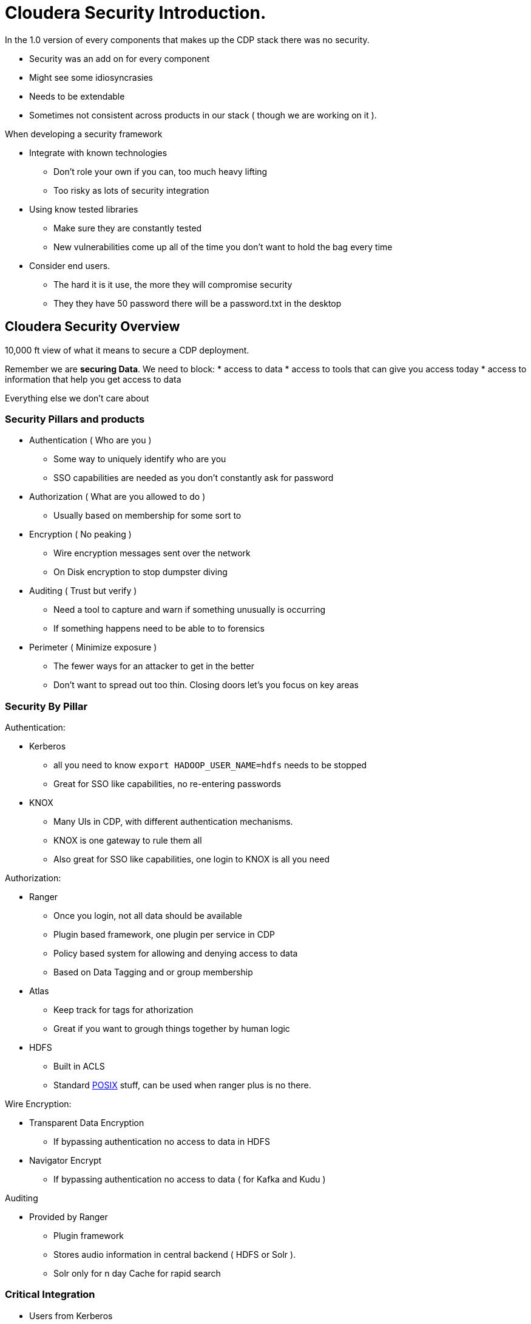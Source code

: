 
= Cloudera Security Introduction.

In the 1.0 version of every components that makes up the CDP stack there was
no security.

* Security was an add on for every component
* Might see some idiosyncrasies
* Needs to be extendable
* Sometimes not consistent across products in our stack ( though we are working on it ).

When developing a security framework

* Integrate with known technologies
** Don't role your own if you can, too much heavy lifting
** Too risky as lots of security integration
* Using know tested libraries
** Make sure they are constantly tested
** New vulnerabilities come up all of the time you don't want to hold the bag every time
* Consider end users.
** The hard it is it use, the more they will compromise security
** They they have 50 password there will be a password.txt in the desktop

== Cloudera Security Overview

10,000 ft view of what it means to secure a CDP deployment.

Remember we are *securing Data*. We need to block:
* access to data
* access to tools that can give you access today
* access to information that help you get access to data

Everything else we don't care about

=== Security Pillars and products

* Authentication ( Who are you )
** Some way to uniquely identify who are you
** SSO capabilities are needed as you don't constantly ask for password
* Authorization ( What are you allowed to do )
** Usually based on membership for some sort to
* Encryption ( No peaking )
** Wire encryption messages sent over the network
** On Disk encryption to stop dumpster diving
* Auditing ( Trust but verify )
** Need a tool to capture and warn if something unusually is occurring
** If something happens need to be able to to forensics
* Perimeter ( Minimize exposure )
** The fewer ways for an attacker to get in the better
** Don't want to spread out too thin. Closing doors let's you focus on key areas

=== Security By Pillar

Authentication:

* Kerberos
** all you need to know `export HADOOP_USER_NAME=hdfs` needs to be stopped
** Great for SSO like capabilities, no re-entering passwords
* KNOX
** Many UIs in CDP, with different authentication mechanisms.
** KNOX is one gateway to rule them all
** Also great for SSO like capabilities, one login to KNOX is all you need

Authorization:

* Ranger
** Once you login, not all data should be available
** Plugin based framework, one plugin per service in CDP
** Policy based system for allowing and denying access to data
** Based on Data Tagging and or group membership
* Atlas
** Keep track for tags for athorization
** Great if you want to grough things together by human logic
* HDFS
** Built in ACLS
** Standard link:https://en.wikipedia.org/wiki/POSIX[POSIX] stuff, can be used when ranger plus is no there.

Wire Encryption:

* Transparent Data Encryption
** If bypassing authentication no access to data in HDFS
* Navigator Encrypt
** If bypassing authentication no access to data ( for Kafka and Kudu )

Auditing

* Provided by Ranger
** Plugin framework
** Stores audio information in central backend ( HDFS or Solr ).
** Solr only for n day Cache for rapid search

=== Critical Integration

* Users from Kerberos
* Groups from directory service
* Groups sometimes pulled from OS

Needs:

1. Kerberos and Directory service to share user cache.
2. OS and Directory service show the same users and groups

==== Kerberos and Directory service integration

Three Options

1. Microsoft Active Directory
1. IBM / Redhat IPA
1. Role your own ( manual integration of Kerberos and Directory service
* DON'T DO MANUAL INTEGRATION. TOO BRITTLE, TOO HARD.

==== OS and Directory service integration

Two options

1. Centrify
* Costs Money
1. SSSD
* Free, built into linux

We don't care, both work just down use Winbind, it's too slow and crashes our system.


=== Microsoft Active Directory ( AD )

Active directory is a bundeling of different security products by Microsoft.
Included in Active Directory are the following components which will be used for securing the Hadoop Cluster

*  Kerberos
*  Directory Service
*  Certificate Authority
*  NTP
*  DNS

Features:

* Kerberos and Directory Service pre integrated
* Active Directory can be used as a single source of truth for both authentication and authorization
* User in Kerberos same as users in Directory, with same password
* Desktops usually interacted with AD so same password as login.


=== Free IPA / RedHat IdM

IPA is a packaging of different open source tools to provide complete security solution,
* very similar to Microsoft Active Directory but only for Linux

Integrated security information management solution combining:

*  MIT Kerberos
*  389 Directory Server
*  Dogtag certificate system
*  NTP
*  DNS
*  SSSD

Integration to IPA is very similar to AD or the individual products.


=== Order of operations for security deployment:

1. Configure and Enable TLS encryption on the cluster
1. Configure and enable Kerberos on the Hadoop cluster
1. Deploy OS Ldap binding ( SSSD )
1. Configure KNOX for Cloudera Manager, HUE, Impala and Hive and other interfaces
1. Enable and configure Ranger
1. Depoy Atlas and configure Ranger integration
1. Deploy data at rest Encryption
1. Perform Security Hardening